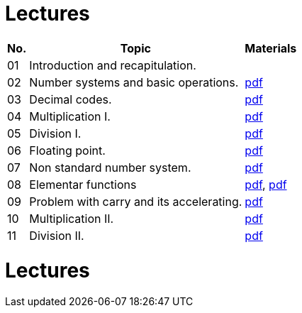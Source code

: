 = Lectures 
:imagesdir: ../media/lectures


[options="autowidth"]
|====
^h|  No.   ^h|  Topic   >h|  Materials
^|  01   | Introduction and recapitulation.           ^|
^|  02   | Number systems and basic operations.       ^|  link:{imagesdir}/ari-cs-en.pdf[pdf]
^|  03   | Decimal codes.                             ^|  link:{imagesdir}/ari-dk-en.pdf[pdf]
^|  04   | Multiplication I.                          ^|  link:{imagesdir}/ari-n1-en.pdf[pdf]
^|  05   | Division I.                                ^|  link:{imagesdir}/ari-d1-en.pdf[pdf]
^|  06   | Floating point.                            ^|  link:{imagesdir}/ari-fp-en.pdf[pdf]
^|  07   | Non standard number system.                ^|  link:{imagesdir}/ari-ns-en.pdf[pdf]
^|  08   | Elementar functions                        ^|  link:{imagesdir}/ari-f1-en.pdf[pdf], link:{imagesdir}/ari-f2-en.pdf[pdf]
^|  09   | Problem with carry and its accelerating.   ^|  link:{imagesdir}/ari-pr-en.pdf[pdf]
^|  10   | Multiplication II.                         ^|  link:{imagesdir}/ari-n2-en.pdf[pdf]
^|  11   | Division II.                               ^|  link:{imagesdir}/ari-d2-en.pdf[pdf]
|====


= Lectures
